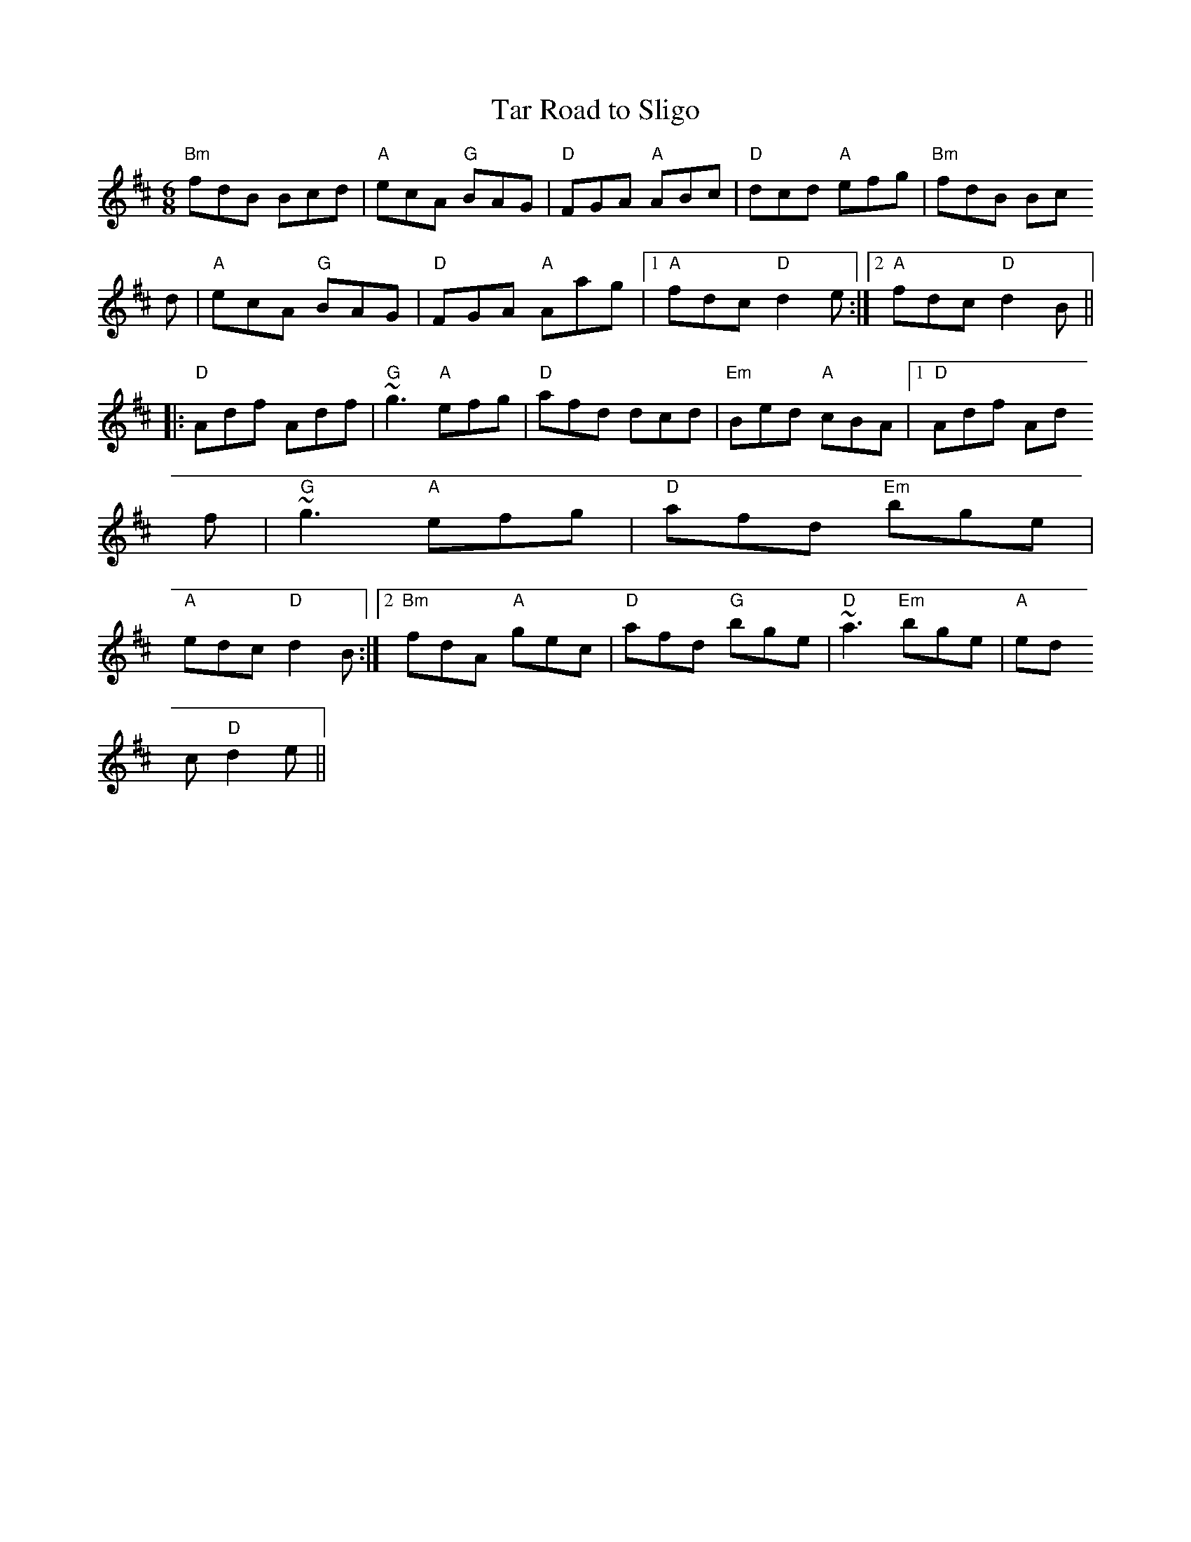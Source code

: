 X:84
T:Tar Road to Sligo
M:6/8
L:1/8
S:D (x3)
R:Jig
K:D
"Bm"fdB Bcd | "A"ecA "G"BAG | "D"FGA "A"ABc | "D"dcd "A"efg | "Bm"fdB Bc
d | "A"ecA "G"BAG | "D"FGA "A"Aag |1 "A"fdc "D"d2e:|2 "A"fdc "D"d2B||
|: "D"Adf Adf | "G"~g3 "A"efg | "D"afd dcd | "Em"Bed "A"cBA |1 "D"Adf Ad
f | "G"~g3 "A"efg | "D"afd "Em"bge |
"A"edc "D"d2B:|2 "Bm"fdA "A"gec | "D"afd "G"bge | "D"~a3 "Em"bge | "A"ed
c "D"d2e ||
